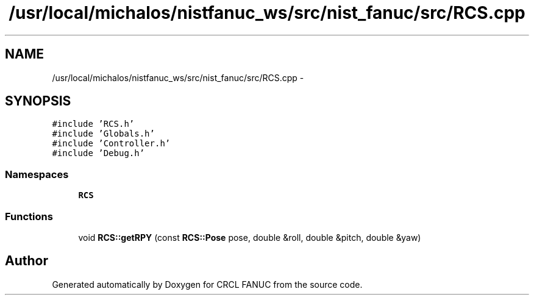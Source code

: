 .TH "/usr/local/michalos/nistfanuc_ws/src/nist_fanuc/src/RCS.cpp" 3 "Wed Sep 28 2016" "CRCL FANUC" \" -*- nroff -*-
.ad l
.nh
.SH NAME
/usr/local/michalos/nistfanuc_ws/src/nist_fanuc/src/RCS.cpp \- 
.SH SYNOPSIS
.br
.PP
\fC#include 'RCS\&.h'\fP
.br
\fC#include 'Globals\&.h'\fP
.br
\fC#include 'Controller\&.h'\fP
.br
\fC#include 'Debug\&.h'\fP
.br

.SS "Namespaces"

.in +1c
.ti -1c
.RI "\fBRCS\fP"
.br
.in -1c
.SS "Functions"

.in +1c
.ti -1c
.RI "void \fBRCS::getRPY\fP (const \fBRCS::Pose\fP pose, double &roll, double &pitch, double &yaw)"
.br
.in -1c
.SH "Author"
.PP 
Generated automatically by Doxygen for CRCL FANUC from the source code\&.
